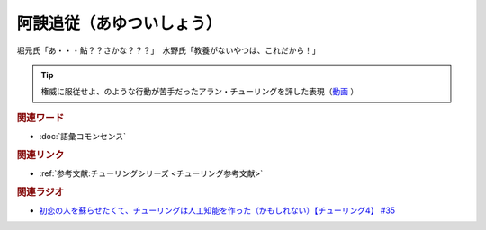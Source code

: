 阿諛追従（あゆついしょう）
==========================================
.. glossary::
    阿諛追従（あゆついしょう） : あ

堀元氏「あ・・・鮎？？さかな？？？」　水野氏「教養がないやつは、これだから！」

.. tip:: 
  権威に服従せよ、のような行動が苦手だったアラン・チューリングを評した表現（`動画 <https://youtu.be/uO6GxerwUBE?t=383s>`_ ）

.. rubric:: 関連ワード
* :doc:`語彙コモンセンス` 

.. rubric:: 関連リンク
* :ref:`参考文献:チューリングシリーズ <チューリング参考文献>`

.. rubric:: 関連ラジオ
* `初恋の人を蘇らせたくて、チューリングは人工知能を作った（かもしれない）【チューリング4】 #35`_

.. _初恋の人を蘇らせたくて、チューリングは人工知能を作った（かもしれない）【チューリング4】 #35: https://www.youtube.com/watch?v=uO6GxerwUBE
